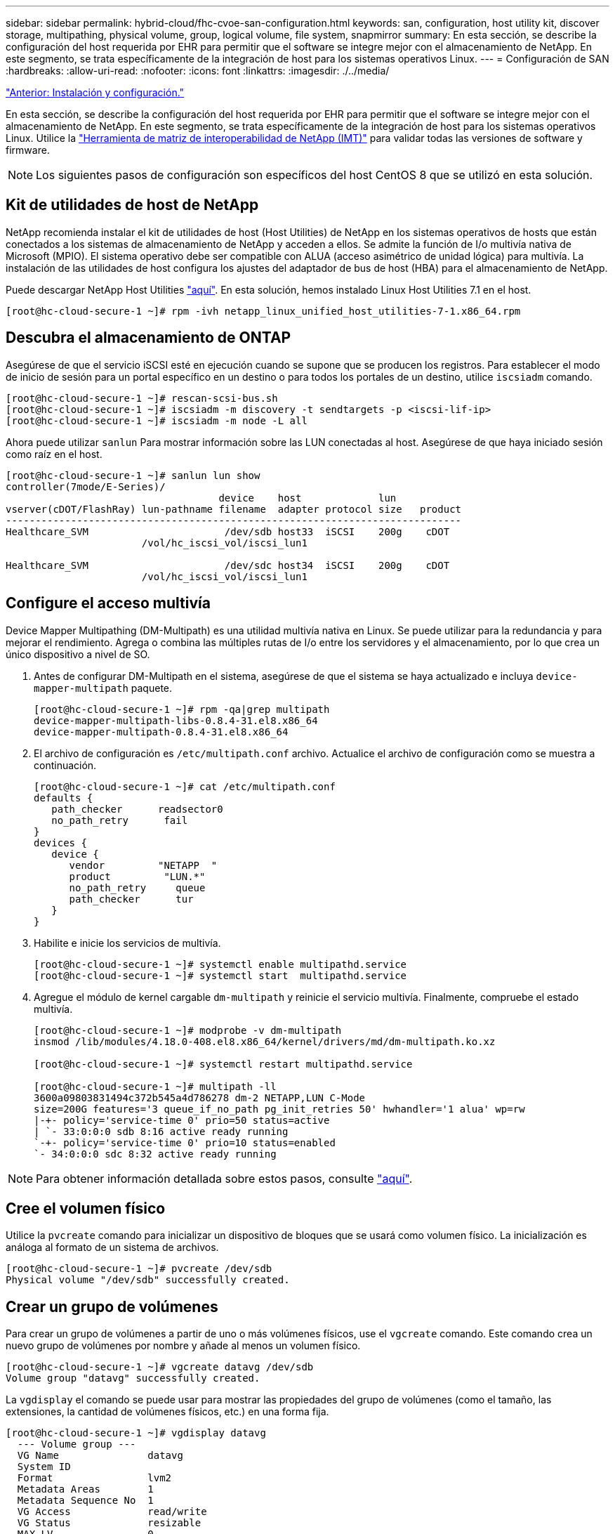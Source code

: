 ---
sidebar: sidebar 
permalink: hybrid-cloud/fhc-cvoe-san-configuration.html 
keywords: san, configuration, host utility kit, discover storage, multipathing, physical volume, group, logical volume, file system, snapmirror 
summary: En esta sección, se describe la configuración del host requerida por EHR para permitir que el software se integre mejor con el almacenamiento de NetApp. En este segmento, se trata específicamente de la integración de host para los sistemas operativos Linux. 
---
= Configuración de SAN
:hardbreaks:
:allow-uri-read: 
:nofooter: 
:icons: font
:linkattrs: 
:imagesdir: ./../media/


link:fhc-cvoe-installation-and-configuration.html["Anterior: Instalación y configuración."]

[role="lead"]
En esta sección, se describe la configuración del host requerida por EHR para permitir que el software se integre mejor con el almacenamiento de NetApp. En este segmento, se trata específicamente de la integración de host para los sistemas operativos Linux. Utilice la https://imt.netapp.com/matrix/["Herramienta de matriz de interoperabilidad de NetApp (IMT)"^] para validar todas las versiones de software y firmware.


NOTE: Los siguientes pasos de configuración son específicos del host CentOS 8 que se utilizó en esta solución.



== Kit de utilidades de host de NetApp

NetApp recomienda instalar el kit de utilidades de host (Host Utilities) de NetApp en los sistemas operativos de hosts que están conectados a los sistemas de almacenamiento de NetApp y acceden a ellos. Se admite la función de I/o multivía nativa de Microsoft (MPIO). El sistema operativo debe ser compatible con ALUA (acceso asimétrico de unidad lógica) para multivía. La instalación de las utilidades de host configura los ajustes del adaptador de bus de host (HBA) para el almacenamiento de NetApp.

Puede descargar NetApp Host Utilities https://mysupport.netapp.com/site/products/all/details/hostutilities/downloads-tab["aquí"^]. En esta solución, hemos instalado Linux Host Utilities 7.1 en el host.

....
[root@hc-cloud-secure-1 ~]# rpm -ivh netapp_linux_unified_host_utilities-7-1.x86_64.rpm
....


== Descubra el almacenamiento de ONTAP

Asegúrese de que el servicio iSCSI esté en ejecución cuando se supone que se producen los registros. Para establecer el modo de inicio de sesión para un portal específico en un destino o para todos los portales de un destino, utilice `iscsiadm` comando.

....
[root@hc-cloud-secure-1 ~]# rescan-scsi-bus.sh
[root@hc-cloud-secure-1 ~]# iscsiadm -m discovery -t sendtargets -p <iscsi-lif-ip>
[root@hc-cloud-secure-1 ~]# iscsiadm -m node -L all
....
Ahora puede utilizar `sanlun` Para mostrar información sobre las LUN conectadas al host. Asegúrese de que haya iniciado sesión como raíz en el host.

....
[root@hc-cloud-secure-1 ~]# sanlun lun show
controller(7mode/E-Series)/
                                    device    host             lun
vserver(cDOT/FlashRay) lun-pathname filename  adapter protocol size   product
-----------------------------------------------------------------------------
Healthcare_SVM                       /dev/sdb host33  iSCSI    200g    cDOT
                       /vol/hc_iscsi_vol/iscsi_lun1

Healthcare_SVM                       /dev/sdc host34  iSCSI    200g    cDOT
                       /vol/hc_iscsi_vol/iscsi_lun1
....


== Configure el acceso multivía

Device Mapper Multipathing (DM-Multipath) es una utilidad multivía nativa en Linux. Se puede utilizar para la redundancia y para mejorar el rendimiento. Agrega o combina las múltiples rutas de I/o entre los servidores y el almacenamiento, por lo que crea un único dispositivo a nivel de SO.

. Antes de configurar DM-Multipath en el sistema, asegúrese de que el sistema se haya actualizado e incluya `device-mapper-multipath` paquete.
+
....
[root@hc-cloud-secure-1 ~]# rpm -qa|grep multipath
device-mapper-multipath-libs-0.8.4-31.el8.x86_64
device-mapper-multipath-0.8.4-31.el8.x86_64
....
. El archivo de configuración es `/etc/multipath.conf` archivo. Actualice el archivo de configuración como se muestra a continuación.
+
....
[root@hc-cloud-secure-1 ~]# cat /etc/multipath.conf
defaults {
   path_checker      readsector0
   no_path_retry      fail
}
devices {
   device {
      vendor         "NETAPP  "
      product         "LUN.*"
      no_path_retry     queue
      path_checker      tur
   }
}
....
. Habilite e inicie los servicios de multivía.
+
....
[root@hc-cloud-secure-1 ~]# systemctl enable multipathd.service
[root@hc-cloud-secure-1 ~]# systemctl start  multipathd.service
....
. Agregue el módulo de kernel cargable `dm-multipath` y reinicie el servicio multivía. Finalmente, compruebe el estado multivía.
+
....
[root@hc-cloud-secure-1 ~]# modprobe -v dm-multipath
insmod /lib/modules/4.18.0-408.el8.x86_64/kernel/drivers/md/dm-multipath.ko.xz

[root@hc-cloud-secure-1 ~]# systemctl restart multipathd.service

[root@hc-cloud-secure-1 ~]# multipath -ll
3600a09803831494c372b545a4d786278 dm-2 NETAPP,LUN C-Mode
size=200G features='3 queue_if_no_path pg_init_retries 50' hwhandler='1 alua' wp=rw
|-+- policy='service-time 0' prio=50 status=active
| `- 33:0:0:0 sdb 8:16 active ready running
`-+- policy='service-time 0' prio=10 status=enabled
`- 34:0:0:0 sdc 8:32 active ready running
....



NOTE: Para obtener información detallada sobre estos pasos, consulte https://docs.netapp.com/us-en/ontap-sanhost/hu_centos_80.html["aquí"^].



== Cree el volumen físico

Utilice la `pvcreate` comando para inicializar un dispositivo de bloques que se usará como volumen físico. La inicialización es análoga al formato de un sistema de archivos.

....
[root@hc-cloud-secure-1 ~]# pvcreate /dev/sdb
Physical volume "/dev/sdb" successfully created.
....


== Crear un grupo de volúmenes

Para crear un grupo de volúmenes a partir de uno o más volúmenes físicos, use el `vgcreate` comando. Este comando crea un nuevo grupo de volúmenes por nombre y añade al menos un volumen físico.

....
[root@hc-cloud-secure-1 ~]# vgcreate datavg /dev/sdb
Volume group "datavg" successfully created.
....
La `vgdisplay` el comando se puede usar para mostrar las propiedades del grupo de volúmenes (como el tamaño, las extensiones, la cantidad de volúmenes físicos, etc.) en una forma fija.

....
[root@hc-cloud-secure-1 ~]# vgdisplay datavg
  --- Volume group ---
  VG Name               datavg
  System ID
  Format                lvm2
  Metadata Areas        1
  Metadata Sequence No  1
  VG Access             read/write
  VG Status             resizable
  MAX LV                0
  Cur LV                0
  Open LV               0
  Max PV                0
  Cur PV                1
  Act PV                1
  VG Size               <200.00 GiB
  PE Size               4.00 MiB
  Total PE              51199
  Alloc PE / Size       0 / 0
  Free  PE / Size       51199 / <200.00 GiB
  VG UUID               C7jmI0-J0SS-Cq91-t6b4-A9xw-nTfi-RXcy28
....


== Crear un volumen lógico

Cuando se crea un volumen lógico, se obtiene dicho volumen a partir de un grupo de volúmenes mediante las extensiones libres de los volúmenes físicos que conforman el grupo de volúmenes.

....
[root@hc-cloud-secure-1 ~]# lvcreate - l 100%FREE -n datalv datavg
Logical volume "datalv" created.
....
Este comando crea un volumen lógico llamado `datalv` que utiliza todo el espacio sin asignar en el grupo de volúmenes `datavg`.



== Crear sistema de archivos

....
[root@hc-cloud-secure-1 ~]# mkfs.xfs -K /dev/datavg/datalv
meta-data=/dev/datavg/datalv     isize=512    agcount=4, agsize=13106944 blks
         =                       sectsz=4096  attr=2, projid32bit=1
         =                       crc=1        finobt=1, sparse=1, rmapbt=0
         =                       reflink=1    bigtime=0 inobtcount=0
data     =                       bsize=4096   blocks=52427776, imaxpct=25
         =                       sunit=0      swidth=0 blks
naming   =version 2              bsize=4096   ascii-ci=0, ftype=1
log      =internal log           bsize=4096   blocks=25599, version=2
         =                       sectsz=4096  sunit=1 blks, lazy-count=1
realtime =none                   extsz=4096   blocks=0, rtextents=0
....


== Crear carpeta para montar

....
[root@hc-cloud-secure-1 ~]# mkdir /file1
....


== Monte el sistema de archivos

....
[root@hc-cloud-secure-1 ~]# mount -t xfs /dev/datavg/datalv /file1

[root@hc-cloud-secure-1 ~]# df -k
Filesystem                1K-blocks    Used Available Use% Mounted on
devtmpfs                    8072804       0   8072804   0% /dev
tmpfs                       8103272       0   8103272   0% /dev/shm
tmpfs                       8103272    9404   8093868   1% /run
tmpfs                       8103272       0   8103272   0% /sys/fs/cgroup
/dev/mapper/cs-root        45496624 5642104  39854520  13% /
/dev/sda2                   1038336  258712    779624  25% /boot
/dev/sda1                    613184    7416    605768   2% /boot/efi
tmpfs                       1620652      12   1620640   1% /run/user/42
tmpfs                       1620652       0   1620652   0% /run/user/0
/dev/mapper/datavg-datalv 209608708 1494520 208114188   1% /file1
....
Para obtener información detallada sobre estas tareas, consulte la página link:https://access.redhat.com/documentation/en-us/red_hat_enterprise_linux/5/html/logical_volume_manager_administration/lvm_cli["Administración de LVM con comandos de la CLI"].



== Generación de datos

 `Dgen.pl` Es un generador de datos de secuencias de comandos perl para el simulador de E/S de EHR (GenerateIO). Los datos dentro de las LUN se generan con el EHR `Dgen.pl` guión. El script está diseñado para crear datos similares a los que se encontrarían en una base de datos EHR.

....
[root@hc-cloud-secure-1 ~]# cd GenerateIO-1.17.3/

[root@hc-cloud-secure-1 GenerateIO-1.17.3]# ./dgen.pl --directory /file1 --jobs 80

[root@hc-cloud-secure-1 ~]# cd /file1/
[root@hc-cloud-secure-1 file1]# ls
dir01  dir05  dir09  dir13  dir17  dir21  dir25  dir29  dir33  dir37  dir41  dir45  dir49  dir53  dir57  dir61  dir65  dir69  dir73  dir77  dir02  dir06  dir10  dir14  dir18  dir22  dir26  dir30  dir34  dir38  dir42  dir46  dir50  dir54  dir58  dir62  dir66  dir70  dir74  dir78  dir03  dir07  dir11  dir15  dir19  dir23  dir27  dir31  dir35  dir39  dir43  dir47  dir51  dir55  dir59  dir63  dir67  dir71  dir75  dir79  dir04  dir08  dir12  dir16  dir20  dir24  dir28  dir32  dir36  dir40  dir44  dir48  dir52  dir56  dir60  dir64  dir68  dir72  dir76  dir80

[root@hc-cloud-secure-1 file1]# df -k .
Filesystem                 1K-blocks  Used       Available  Use%  Mounted on
/dev/mapper/datavg-datalv  209608708  178167156  31441552   85%   /file1
....
Mientras se ejecuta, la `Dgen.pl` script utiliza el 85% del sistema de archivos para la generación de datos de forma predeterminada.



== Configurar la replicación de SnapMirror entre ONTAP en las instalaciones y Cloud Volumes ONTAP

SnapMirror de NetApp replica los datos a alta velocidad a través de LAN o WAN, de forma que usted obtiene una alta disponibilidad de datos y una rápida replicación de datos tanto en entornos virtuales como tradicionales. Al replicar datos en sistemas de almacenamiento de NetApp y actualizar continuamente los datos secundarios, estos están siempre al día y disponibles cuando los necesite. No se requieren servidores de replicación externos.

Complete los pasos siguientes para configurar la replicación de SnapMirror entre su sistema ONTAP local y CVO.

. En el menú de navegación, selecciona *almacenamiento* > *lienzo*.
. En Canvas, seleccione el entorno de trabajo que contiene el volumen de origen, arrástrelo al entorno de trabajo al que desea replicar el volumen y, a continuación, seleccione *replicación*.
+
image:fhc-cvoe-image8.jpeg["Esta captura de pantalla muestra la pantalla de lienzo BlueXP con la replicación seleccionada en un menú desplegable para la instancia de ONTAP en las instalaciones."]

+
Los pasos restantes explican cómo crear una relación síncrona entre clústeres Cloud Volumes ONTAP y ONTAP en las instalaciones.

. *Configuración de relación entre iguales de origen y destino.* Si aparece esta página, seleccione todas las LIF de interconexión de clústeres para la relación entre iguales de clústeres.
+
image:fhc-cvoe-image9.png["Esta captura de pantalla muestra la pantalla Configuración de la relación de orígenes de BlueXP."]

. *Selección de volumen de origen.* Seleccione el volumen que desea replicar.
+
image:fhc-cvoe-image10.jpeg["Esta captura de pantalla muestra la pantalla de selección de volumen de origen de BlueXP con un volumen de catorce."]

. *Tipo de disco de destino y clasificación por niveles.* Si el destino es un sistema Cloud Volumes ONTAP, seleccione el tipo de disco de destino y elija si desea habilitar la organización por niveles de datos.
+
image:fhc-cvoe-image11.jpeg["Esta captura de pantalla muestra la pantalla Tipo de disco de destino de BlueXP con la SSD de uso general seleccionada."]

. *Nombre del volumen de destino:* especifique el nombre del volumen de destino y elija el agregado de destino. Si el destino es un clúster de ONTAP, también debe especificar la máquina virtual de almacenamiento de destino.
+
image:fhc-cvoe-image12.jpeg["Esta captura de pantalla muestra la pantalla de nombre de volumen de destino de BlueXP con la información pertinente introducida."]

. *Velocidad máxima de transferencia.* especifique la velocidad máxima (en megabytes por segundo) a la que se pueden transferir los datos.
+
image:fhc-cvoe-image13.jpeg["Esta captura de pantalla muestra la pantalla velocidad de transferencia máxima de BlueXP con 100 MB/s introducidos."]

. *Directiva de replicación.* Seleccione una directiva predeterminada o haga clic en *Directivas adicionales* y, a continuación, seleccione una de las directivas avanzadas. Si necesita ayuda, https://docs.netapp.com/us-en/cloud-manager-replication/concept-replication-policies.html["obtenga información acerca de las políticas de replicación"^].
+
image:fhc-cvoe-image14.jpeg["Esta captura de pantalla muestra la página Directiva de replicación de BlueXP con las directivas predeterminadas de Mirror o Mirror y Backup mostradas."]

. *Programación.* Elija una copia única o un horario recurrente. Hay varios horarios predeterminados disponibles. Si desea usar otra programación, debe crear una nueva en `destination cluster` Uso de System Manager.
+
image:fhc-cvoe-image15.jpeg["Esta captura de pantalla muestra la pantalla Programa de instalación de réplica de BlueXP con varias opciones de sincronización mostradas."]

. *Revisión.* Revise sus selecciones y haga clic en *Ir*.
+
image:fhc-cvoe-image16.jpeg["Esta captura de pantalla muestra la pantalla Revisión y aprobación de la configuración de replicación de BlueXP."]



Para obtener información detallada sobre estos pasos de configuración, consulte https://docs.netapp.com/us-en/cloud-manager-replication/task-replicating-data.html["aquí"^].

BlueXP inicia el proceso de replicación de datos. Ahora, puede ver el servicio *replicación* que se estableció entre su sistema ONTAP local y Cloud Volumes ONTAP.

image:fhc-cvoe-image17.jpeg["Esta captura de pantalla muestra la pantalla de lienzo BlueXP con el servicio de replicación representado como una línea entre la instancia de CVO y la instancia de ONTAP en las instalaciones."]

En el clúster de Cloud Volumes ONTAP, puede ver el volumen recién creado.

image:fhc-cvoe-image18.png["Esta captura de pantalla muestra la ficha volúmenes BlueXP con el nuevo volumen visualizado."]

También puede verificar que la relación de SnapMirror se haya establecido entre el volumen en las instalaciones y el volumen de cloud.

image:fhc-cvoe-image19.jpeg["Esta captura de pantalla muestra la ficha réplicas de BlueXP con información relativa a la relación de replicación que acaba de crear."]

Puede encontrar más información sobre la tarea de replicación en la ficha *replicación*.

image:fhc-cvoe-image20.png["Esta captura de pantalla muestra información extendida en la ficha replicaciones."]

link:fhc-cvoe-solution-validation.html["Siguiente: Validación de la solución."]
